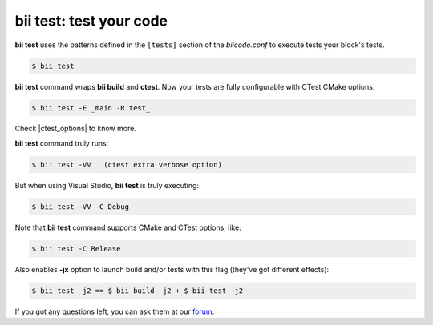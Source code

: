 .. _bii_test_command:

**bii test**: test your code
--------------------------------

**bii test** uses the patterns defined in the ``[tests]`` section of the *biicode.conf* to execute tests your block's tests.

.. code-block:: bash

   $ bii test

**bii test** command wraps **bii build** and **ctest**. Now your tests are fully configurable with CTest CMake options.

.. code-block:: bash

	$ bii test -E _main -R test_

Check |ctest_options| to know more. 

**bii test** command truly runs:

.. code-block:: bash

   $ bii test -VV   (ctest extra verbose option)

But when using Visual Studio, **bii test** is truly executing:

.. code-block:: bash

   $ bii test -VV -C Debug

Note that **bii test** command supports CMake and CTest options, like:

.. code-block:: bash

   $ bii test -C Release


Also enables **-jx** option to launch build and/or tests with this flag (they've got different effects):

.. code-block:: bash

    $ bii test -j2 == $ bii build -j2 + $ bii test -j2

   
If you got any questions left, you can ask them at our `forum <http://forum.biicode.com/>`_.

.. |ctest_options| raw:: html

   <a href="http://www.cmake.org/cmake/help/v2.8.8/ctest.html" target="_blank">CTest docs</a>

